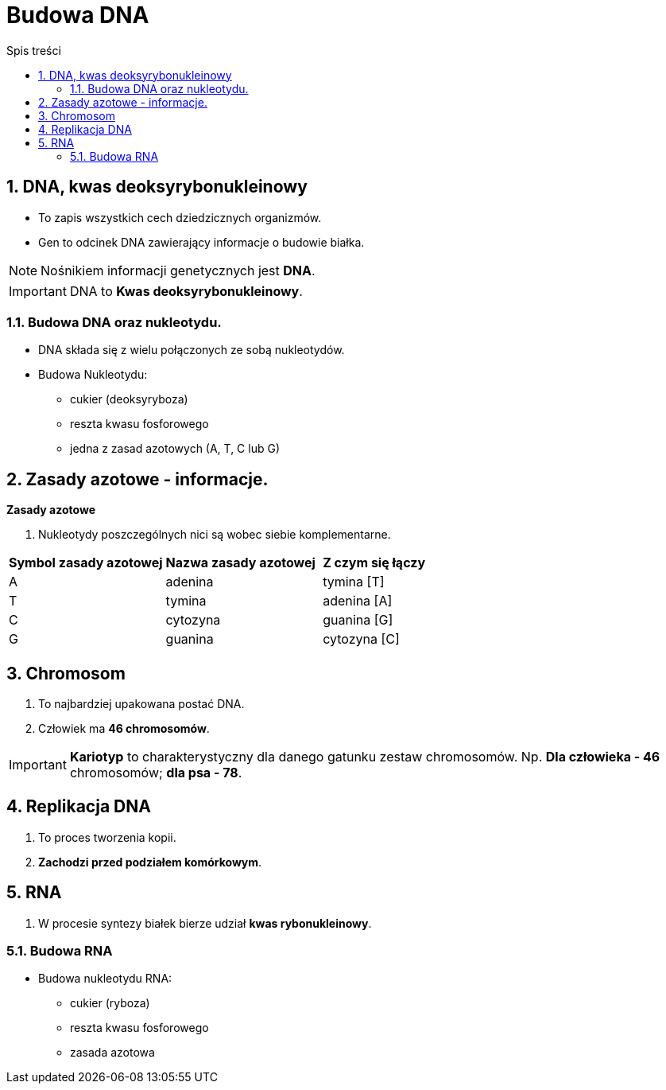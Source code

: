 = Budowa DNA
:toc:
:toc-title: Spis treści
:sectnums:
:icons: font
ifdef::env-github[]
:tip-caption: :bulb:
:note-caption: :information_source:
:important-caption: :heavy_exclamation_mark:
:caution-caption: :fire:
:warning-caption: :warning:
endif::[]

== DNA, kwas deoksyrybonukleinowy
* To zapis wszystkich cech dziedzicznych organizmów.
* Gen to odcinek DNA zawierający informacje o budowie białka.

NOTE: Nośnikiem informacji genetycznych jest *DNA*.

IMPORTANT: DNA to *Kwas deoksyrybonukleinowy*.

=== Budowa DNA oraz nukleotydu.
* DNA składa się z wielu połączonych ze sobą nukleotydów.
* Budowa Nukleotydu:
** cukier (deoksyryboza)
** reszta kwasu fosforowego
** jedna z zasad azotowych (A, T, C lub G)

== Zasady azotowe - informacje.

====
*Zasady azotowe*

. Nukleotydy poszczególnych nici są wobec siebie komplementarne.

[cols="3*^"]
|===
|*Symbol zasady azotowej*
|*Nazwa zasady azotowej*
|*Z czym się łączy*
|A
|adenina
|tymina [T]
|T
|tymina
|adenina [A]
|C
|cytozyna
|guanina [G]
|G
|guanina
|cytozyna [C]
|===
====

== Chromosom
. To najbardziej upakowana postać DNA.
. Człowiek ma *46 chromosomów*.

IMPORTANT: *Kariotyp* to charakterystyczny dla danego gatunku zestaw chromosomów. Np. *Dla człowieka - 46* chromosomów; *dla psa - 78*.

== Replikacja DNA
. To proces tworzenia kopii.
. *Zachodzi przed podziałem komórkowym*.

== RNA
. W procesie syntezy białek bierze udział *kwas rybonukleinowy*.

=== Budowa RNA
* Budowa nukleotydu RNA:
** cukier (ryboza)
** reszta kwasu fosforowego
** zasada azotowa